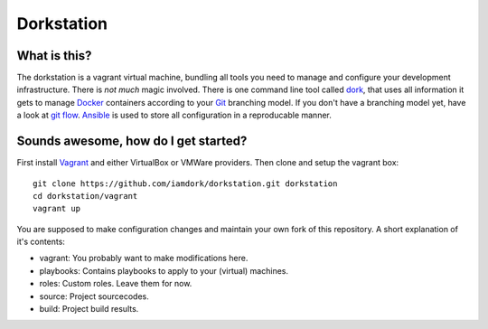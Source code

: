 Dorkstation
===========

What is this?
-------------

The dorkstation is a vagrant virtual machine, bundling all tools you need to
manage and configure your development infrastructure. There is `not much` magic
involved. There is one command line tool called dork_, that uses all information
it gets to manage Docker_ containers according to your Git_ branching model. If
you don't have a branching model yet, have a look at `git flow`_. Ansible_ is
used to store all configuration in a reproducable manner.

.. _dork: http://github.com/iamdork/dork
.. _Docker: http://docker.io
.. _git: https://git-scm.com
.. _git flow: http://nvie.com/posts/a-successful-git-branching-model/
.. _Ansible: http://www.ansible.com

Sounds awesome, how do I get started?
-------------------------------------

First install Vagrant_ and either VirtualBox or VMWare providers. Then clone and
setup the vagrant box::

    git clone https://github.com/iamdork/dorkstation.git dorkstation
    cd dorkstation/vagrant
    vagrant up

.. _Vagrant: https://www.vagrantup.com

You are supposed to make configuration changes and maintain your own fork of
this repository. A short explanation of it's contents:

* vagrant: You probably want to make modifications here.
* playbooks: Contains playbooks to apply to your (virtual) machines.
* roles: Custom roles. Leave them for now.
* source: Project sourcecodes.
* build: Project build results.

